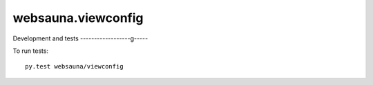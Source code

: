 websauna.viewconfig
=====================




Development and tests
------------------g-----

To run tests::

     py.test websauna/viewconfig



